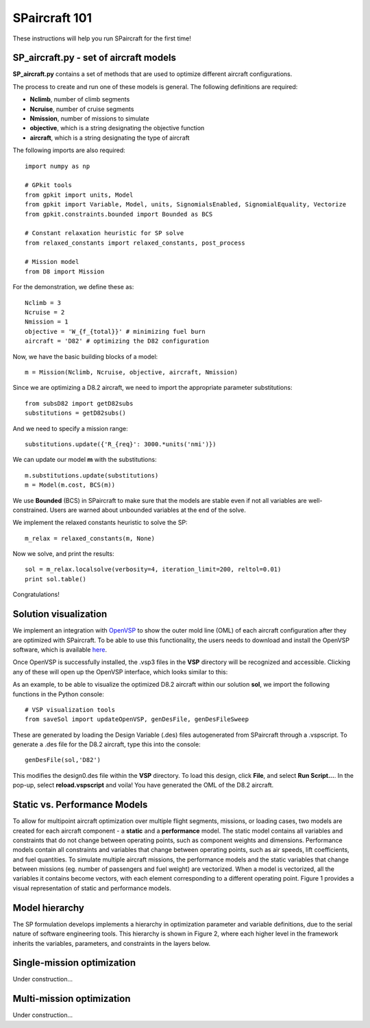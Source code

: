 SPaircraft 101
**************

These instructions will help you run SPaircraft for the first time!

SP_aircraft.py - set of aircraft models
=======================================
**SP_aircraft.py** contains a set of methods that are used to optimize different aircraft configurations.

The process to create and run one of these models is general. The following definitions are required:

- **Nclimb**, number of climb segments
- **Ncruise**, number of cruise segments
- **Nmission**, number of missions to simulate
- **objective**, which is a string designating the objective function
- **aircraft**, which is a string designating the type of aircraft

The following imports are also required::

    import numpy as np

    # GPkit tools
    from gpkit import units, Model
    from gpkit import Variable, Model, units, SignomialsEnabled, SignomialEquality, Vectorize
    from gpkit.constraints.bounded import Bounded as BCS

    # Constant relaxation heuristic for SP solve
    from relaxed_constants import relaxed_constants, post_process

    # Mission model
    from D8 import Mission
For the demonstration, we define these as::

    Nclimb = 3
    Ncruise = 2
    Nmission = 1
    objective = 'W_{f_{total}}' # minimizing fuel burn
    aircraft = 'D82' # optimizing the D82 configuration
Now, we have the basic building blocks of a model::

    m = Mission(Nclimb, Ncruise, objective, aircraft, Nmission)
Since we are optimizing a D8.2 aircraft, we need to import the appropriate parameter substitutions::

    from subsD82 import getD82subs
    substitutions = getD82subs()
And we need to specify a mission range::

    substitutions.update({'R_{req}': 3000.*units('nmi')})
We can update our model **m** with the substitutions::

    m.substitutions.update(substitutions)
    m = Model(m.cost, BCS(m))

We use **Bounded** (BCS) in SPaircraft to make sure that the models are stable even if not all variables are well-constrained.
Users are warned about unbounded variables at the end of the solve.

We implement the relaxed constants heuristic to solve the SP::

    m_relax = relaxed_constants(m, None)

Now we solve, and print the results::

    sol = m_relax.localsolve(verbosity=4, iteration_limit=200, reltol=0.01)
    print sol.table()

Congratulations!

Solution visualization
======================

We implement an integration with `OpenVSP`_ to show the outer mold line (OML) of each aircraft configuration after they are optimized with SPaircraft.
To be able to use this functionality, the users needs to download and install the OpenVSP software, which is available `here`_.

.. _OpenVSP: http://www.openvsp.org/
.. _here: http://www.openvsp.org/download.php

Once OpenVSP is successfully installed, the .vsp3 files in the **VSP** directory will be recognized and accessible. Clicking any of these will
open up the OpenVSP interface, which looks similar to this:

.. image:: openVSPdemo1.PNG
    :width: 45%

As an example, to be able to visualize the optimized D8.2 aircraft within our solution **sol**, we import the following functions in the Python console::

    # VSP visualization tools
    from saveSol import updateOpenVSP, genDesFile, genDesFileSweep

These are generated by loading the Design Variable (.des) files autogenerated from SPaircraft through a .vspscript.
To generate a .des file for the D8.2 aircraft, type this into the console::

    genDesFile(sol,'D82')

This modifies the design0.des file within the **VSP**  directory. To load this design, click **File**, and select **Run Script...**.
In the pop-up, select **reload.vspscript** and voila! You have generated the OML of the D8.2 aircraft.

Static vs. Performance Models
=============================

.. image:: modelArchitecture.pdf
    :width: 45%

To allow for multipoint aircraft optimization over multiple flight segments, missions, or loading cases,
two models are created for each aircraft component - a **static** and a **performance** model.
The static model contains all variables and constraints that do not change between operating points,
such as component weights and dimensions. Performance models contain all constraints and variables that change between operating points,
such as air speeds, lift coefficients, and fuel quantities. To simulate multiple aircraft missions,
the performance models and the static variables that change between missions (eg. number of passengers and fuel weight)
are vectorized. When a model is vectorized, all the variables it contains become vectors, with each element corresponding
to a different operating point. Figure 1 provides a visual representation of static and performance models.

Model hierarchy
===============

.. image:: modelHierarchy.PNG
    :width: 90%

The SP formulation develops implements a hierarchy in optimization parameter and variable definitions,
due to the serial nature of software engineering tools. This hierarchy is shown in Figure 2, where each higher level in the framework
inherits the variables, parameters, and constraints in the layers below.

Single-mission optimization
===========================

Under construction...

Multi-mission optimization
==========================

Under construction...
